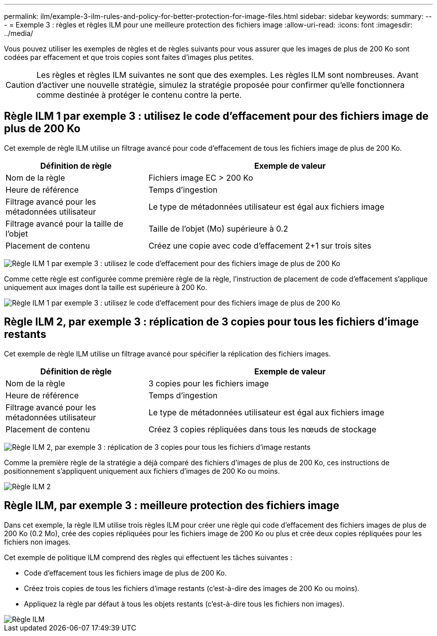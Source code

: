 ---
permalink: ilm/example-3-ilm-rules-and-policy-for-better-protection-for-image-files.html 
sidebar: sidebar 
keywords:  
summary:  
---
= Exemple 3 : règles et règles ILM pour une meilleure protection des fichiers image
:allow-uri-read: 
:icons: font
:imagesdir: ../media/


[role="lead"]
Vous pouvez utiliser les exemples de règles et de règles suivants pour vous assurer que les images de plus de 200 Ko sont codées par effacement et que trois copies sont faites d'images plus petites.


CAUTION: Les règles et règles ILM suivantes ne sont que des exemples. Les règles ILM sont nombreuses. Avant d'activer une nouvelle stratégie, simulez la stratégie proposée pour confirmer qu'elle fonctionnera comme destinée à protéger le contenu contre la perte.



== Règle ILM 1 par exemple 3 : utilisez le code d'effacement pour des fichiers image de plus de 200 Ko

Cet exemple de règle ILM utilise un filtrage avancé pour code d'effacement de tous les fichiers image de plus de 200 Ko.

[cols="1a,2a"]
|===
| Définition de règle | Exemple de valeur 


 a| 
Nom de la règle
 a| 
Fichiers image EC > 200 Ko



 a| 
Heure de référence
 a| 
Temps d'ingestion



 a| 
Filtrage avancé pour les métadonnées utilisateur
 a| 
Le type de métadonnées utilisateur est égal aux fichiers image



 a| 
Filtrage avancé pour la taille de l'objet
 a| 
Taille de l'objet (Mo) supérieure à 0.2



 a| 
Placement de contenu
 a| 
Créez une copie avec code d'effacement 2+1 sur trois sites

|===
image:../media/policy_3_rule_1_ec_images_adv_filtering.gif["Règle ILM 1 par exemple 3 : utilisez le code d'effacement pour des fichiers image de plus de 200 Ko"]

Comme cette règle est configurée comme première règle de la règle, l'instruction de placement de code d'effacement s'applique uniquement aux images dont la taille est supérieure à 200 Ko.

image::../media/policy_2_rule_1_ec_objects_placements.png[Règle ILM 1 par exemple 3 : utilisez le code d'effacement pour des fichiers image de plus de 200 Ko]



== Règle ILM 2, par exemple 3 : réplication de 3 copies pour tous les fichiers d'image restants

Cet exemple de règle ILM utilise un filtrage avancé pour spécifier la réplication des fichiers images.

[cols="1a,2a"]
|===
| Définition de règle | Exemple de valeur 


 a| 
Nom de la règle
 a| 
3 copies pour les fichiers image



 a| 
Heure de référence
 a| 
Temps d'ingestion



 a| 
Filtrage avancé pour les métadonnées utilisateur
 a| 
Le type de métadonnées utilisateur est égal aux fichiers image



 a| 
Placement de contenu
 a| 
Créez 3 copies répliquées dans tous les nœuds de stockage

|===
image:../media/policy_3_rule_2_copies_for_images_adv_filtering.gif["Règle ILM 2, par exemple 3 : réplication de 3 copies pour tous les fichiers d'image restants"]

Comme la première règle de la stratégie a déjà comparé des fichiers d'images de plus de 200 Ko, ces instructions de positionnement s'appliquent uniquement aux fichiers d'images de 200 Ko ou moins.

image::../media/policy_3_rule_2_copies_for_images_placements.png[Règle ILM 2, par exemple 3 : réplication de 3 copies pour tous les fichiers d'image restants]



== Règle ILM, par exemple 3 : meilleure protection des fichiers image

Dans cet exemple, la règle ILM utilise trois règles ILM pour créer une règle qui code d'effacement des fichiers images de plus de 200 Ko (0.2 Mo), crée des copies répliquées pour les fichiers image de 200 Ko ou plus et crée deux copies répliquées pour les fichiers non images.

Cet exemple de politique ILM comprend des règles qui effectuent les tâches suivantes :

* Code d'effacement tous les fichiers image de plus de 200 Ko.
* Créez trois copies de tous les fichiers d'image restants (c'est-à-dire des images de 200 Ko ou moins).
* Appliquez la règle par défaut à tous les objets restants (c'est-à-dire tous les fichiers non images).


image::../media/policy_3_configured_policy.gif[Règle ILM, par exemple 3 : meilleure protection des fichiers image]
